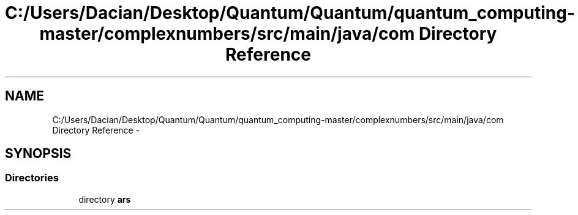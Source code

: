 .TH "C:/Users/Dacian/Desktop/Quantum/Quantum/quantum_computing-master/complexnumbers/src/main/java/com Directory Reference" 3 "Wed Nov 23 2016" "quantum - computing" \" -*- nroff -*-
.ad l
.nh
.SH NAME
C:/Users/Dacian/Desktop/Quantum/Quantum/quantum_computing-master/complexnumbers/src/main/java/com Directory Reference \- 
.SH SYNOPSIS
.br
.PP
.SS "Directories"

.in +1c
.ti -1c
.RI "directory \fBars\fP"
.br
.in -1c
